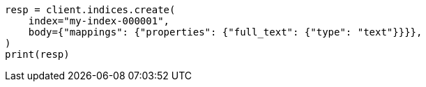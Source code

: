 // query-dsl/term-query.asciidoc:99

[source, python]
----
resp = client.indices.create(
    index="my-index-000001",
    body={"mappings": {"properties": {"full_text": {"type": "text"}}}},
)
print(resp)
----